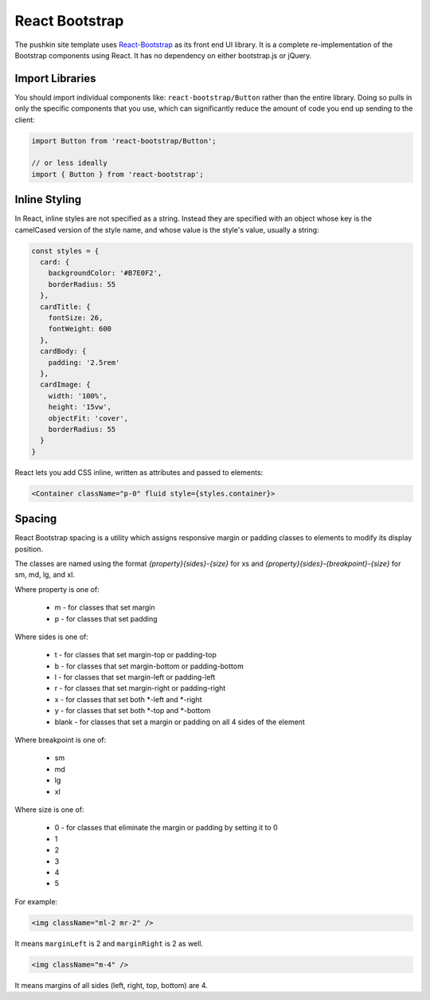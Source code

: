 .. _reactbootstrap:

React Bootstrap
===============

The pushkin site template uses `React-Bootstrap <https://react-bootstrap.github.io/>`_ as its front end UI library. It is a complete re-implementation of the Bootstrap components using React. It has no dependency on either bootstrap.js or jQuery.

Import Libraries
----------------

You should import individual components like: ``react-bootstrap/Button`` rather than the entire library. Doing so pulls in only the specific components that you use, which can significantly reduce the amount of code you end up sending to the client:

.. code-block:: javascript

  import Button from 'react-bootstrap/Button';

  // or less ideally
  import { Button } from 'react-bootstrap';

Inline Styling
--------------

In React, inline styles are not specified as a string. Instead they are specified with an object whose key is the camelCased version of the style name, and whose value is the style's value, usually a string:

.. code-block:: javascript

  const styles = {
    card: {
      backgroundColor: '#B7E0F2',
      borderRadius: 55
    },
    cardTitle: {
      fontSize: 26,
      fontWeight: 600
    },
    cardBody: {
      padding: '2.5rem'
    },
    cardImage: {
      width: '100%', 
      height: '15vw',
      objectFit: 'cover',
      borderRadius: 55
    }
  }

React lets you add CSS inline, written as attributes and passed to elements:

.. code-block:: javascript

  <Container className="p-0" fluid style={styles.container}>

Spacing
--------

React Bootstrap spacing is a utility which assigns responsive margin or padding classes to elements to modify its display position.

The classes are named using the format `{property}{sides}-{size}` for xs and `{property}{sides}-{breakpoint}-{size}` for sm, md, lg, and xl.

Where property is one of:

  - m - for classes that set margin
  - p - for classes that set padding

Where sides is one of:

  - t - for classes that set margin-top or padding-top
  - b - for classes that set margin-bottom or padding-bottom
  - l - for classes that set margin-left or padding-left
  - r - for classes that set margin-right or padding-right
  - x - for classes that set both *-left and *-right
  - y - for classes that set both *-top and *-bottom
  - blank - for classes that set a margin or padding on all 4 sides of the element

Where breakpoint is one of:

  - sm
  - md
  - lg
  - xl

Where size is one of:

  - 0 - for classes that eliminate the margin or padding by setting it to 0
  - 1
  - 2
  - 3
  - 4 
  - 5

For example:

.. code-block:: javascript

  <img className="ml-2 mr-2" />

It means ``marginLeft`` is 2 and ``marginRight`` is 2 as well.

.. code-block:: javascript

  <img className="m-4" />

It means margins of all sides (left, right, top, bottom) are 4.